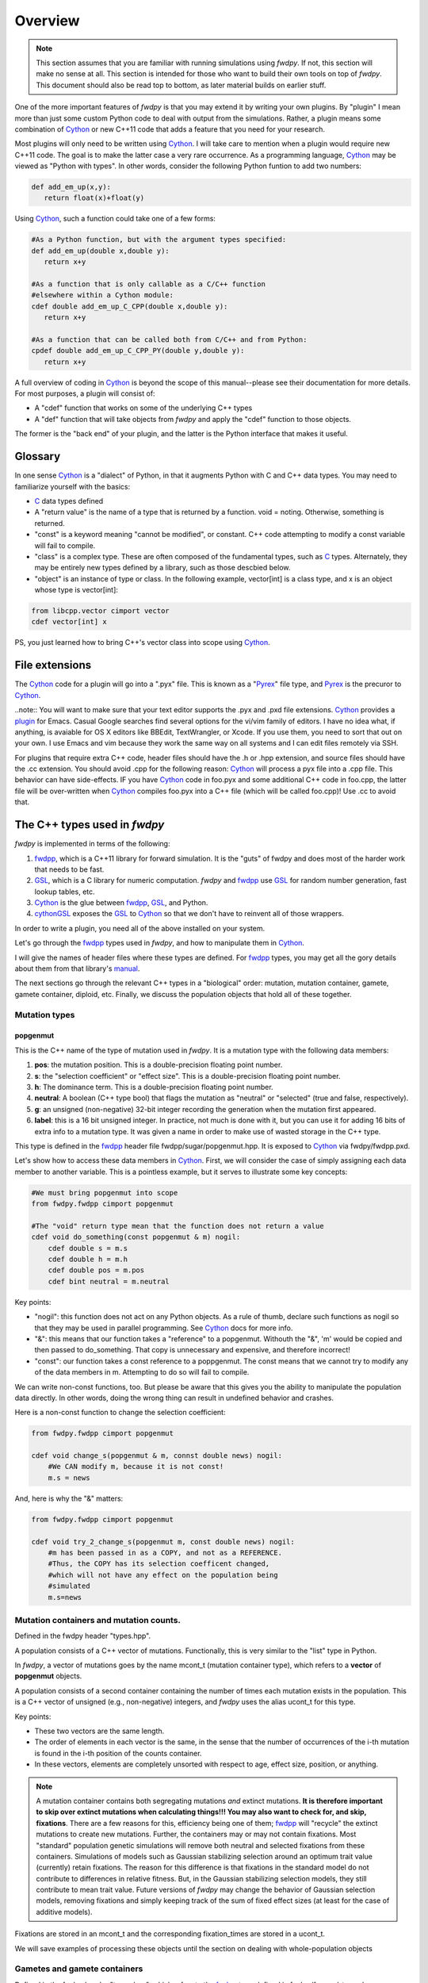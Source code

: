 Overview
---------------

.. note:: This section assumes that you are familiar with running simulations using *fwdpy*.  If not, this section will make no sense at all.  This section is intended for those who want to build their own tools on top of *fwdpy*.  This document should also be read top to bottom, as later material builds on earlier stuff.

One of the more important features of *fwdpy* is that you may extend it by writing your own plugins.  By "plugin" I mean more than just some custom Python code to deal with output from the simulations.  Rather, a plugin means some combination of Cython_ or new C++11 code that adds a feature that you need for your research.

Most plugins will only need to be written using Cython_.  I will take care to mention when a plugin would require new C++11 code.  The goal is to make the latter case a very rare occurrence.  As a programming language, Cython_ may be viewed as "Python with types".  In other words, consider the following Python funtion to add two numbers:

.. code-block:: python

   def add_em_up(x,y):
      return float(x)+float(y)

Using Cython_, such a function could take one of a few forms:

.. code-block:: cython

   #As a Python function, but with the argument types specified:
   def add_em_up(double x,double y):
      return x+y

   #As a function that is only callable as a C/C++ function
   #elsewhere within a Cython module:
   cdef double add_em_up_C_CPP(double x,double y):
      return x+y

   #As a function that can be called both from C/C++ and from Python:
   cpdef double add_em_up_C_CPP_PY(double y,double y):
      return x+y

A full overview of coding in Cython_ is beyond the scope of this manual--please see their documentation for more details.  For most purposes, a plugin will consist of:

* A "cdef" function that works on some of the underlying C++ types
* A "def" function that will take objects from *fwdpy* and apply the "cdef" function to those objects.

The former is the "back end" of your plugin, and the latter is the Python interface that makes it useful.

Glossary
;;;;;;;;;;;;;;;;;;;;;;;;;;;

In one sense Cython_ is a "dialect" of Python, in that it augments Python with C and C++ data types. You may need to familiarize yourself with the basics:

* C_ data types defined
* A "return value" is the name of a type that is returned by a function.  void = noting.  Otherwise, something is returned.
* "const" is a keyword meaning "cannot be modified", or constant. C++ code attempting to modify a const variable will fail to compile.
* "class" is a complex type.  These are often composed of the fundamental types, such as C_ types.  Alternately, they may be entirely new types defined by a library, such as those descbied below.
* "object" is an instance of type or class. In the following example, vector[int] is a class type, and x is an object whose type is vector[int]:

.. code-block:: cython

   from libcpp.vector cimport vector
   cdef vector[int] x

PS, you just learned how to bring C++'s vector class into scope using Cython_.

File extensions
;;;;;;;;;;;;;;;;;;;;;;;;;;;;;;;;;;;

The Cython_ code for a plugin will go into a ".pyx" file.  This is known as a "Pyrex_" file type, and Pyrex_ is the precuror to Cython_.

..note:: You will want to make sure that your text editor supports the .pyx and .pxd file extensions.  Cython_ provides a plugin_ for Emacs.  Casual Google searches find several options for the vi/vim family of editors.  I have no idea what, if anything, is avaiable for OS X editors like BBEdit, TextWrangler, or Xcode.  If you use them, you need to sort that out on your own.  I use Emacs and vim because they work the same way on all systems and I can edit files remotely via SSH.

For plugins that require extra C++ code, header files should have the .h or .hpp extension, and source files should have the .cc extension.  You should avoid .cpp for the following reason: Cython_ will process a pyx file into a .cpp file.  This behavior can have side-effects.  IF you have Cython_ code in foo.pyx and some additional C++ code in foo.cpp, the latter file will be over-written when Cython_ compiles foo.pyx into a C++ file (which will be called foo.cpp)!  Use .cc to avoid that.

The C++ types used in *fwdpy*
;;;;;;;;;;;;;;;;;;;;;;;;;;;;;;;;;;;

*fwdpy* is implemented in terms of the following:

1. fwdpp_, which is a C++11 library for forward simulation.  It is the "guts" of fwdpy and does most of the harder work that needs to be fast.
2. GSL_, which is a C library for numeric computation.  *fwdpy* and fwdpp_ use GSL_ for random number generation, fast lookup tables, etc.
3. Cython_ is the glue between fwdpp_, GSL_, and Python.
4. cythonGSL_ exposes the GSL_ to Cython_ so that we don't have to reinvent all of those wrappers.

In order to write a plugin, you need all of the above installed on your system.

Let's go through the fwdpp_ types used in *fwdpy*, and how to manipulate them in Cython_.

I will give the names of header files where these types are defined.  For fwdpp_ types, you may get all the gory details about them from that library's manual_.

The next sections go through the relevant C++ types in a "biological" order: mutation, mutation container, gamete, gamete container, diploid, etc.  Finally, we discuss the population objects that hold all of these together.

Mutation types
''''''''''''''''''''''''''''''

popgenmut
+++++++++++++++++++

This is the C++ name of the type of mutation used in *fwdpy*.  It is a mutation type with the following data members:

1. **pos**: the mutation position.  This is a double-precision floating point number.
2. **s**: the "selection coefficient" or "effect size". This is a double-precision floating point number.
3. **h**: The dominance term. This is a double-precision floating point number.
4. **neutral**: A boolean (C++ type bool) that flags the mutation as "neutral" or "selected" (true and false, respectively).
5. **g**: an unsigned (non-negative) 32-bit integer recording the generation when the mutation first appeared.
6. **label**: this is a 16 bit unsigned integer.  In practice, not much is done with it, but you can use it for adding 16 bits of extra info to a mutation type.  It was given a name in order to make use of wasted storage in the C++ type.

This type is defined in the fwdpp_ header file fwdpp/sugar/popgenmut.hpp.  It is exposed to Cython_ via fwdpy/fwdpp.pxd.

Let's show how to access these data members in Cython_.  First, we will consider the case of simply assigning each data member to another variable.  This is a pointless example, but it serves to illustrate some key concepts:

.. code-block:: cython

   #We must bring popgenmut into scope
   from fwdpy.fwdpp cimport popgenmut

   #The "void" return type mean that the function does not return a value
   cdef void do_something(const popgenmut & m) nogil:
       cdef double s = m.s
       cdef double h = m.h
       cdef double pos = m.pos
       cdef bint neutral = m.neutral

Key points:

* "nogil": this function does not act on any Python objects. As a rule of thumb, declare such functions as nogil so that they may be used in parallel programming. See Cython_ docs for more info.
* "&": this means that our function takes a "reference" to a popgenmut.  Withouth the "&", 'm' would be copied and then passed to do_something.  That copy is unnecessary and expensive, and therefore incorrect!
* "const": our function takes a const reference to a poppgenmut.  The const means that we cannot try to modify any of the data members in m.  Attempting to do so will fail to compile.

We can write non-const functions, too.  But please be aware that this gives you the ability to manipulate the population data directly.  In other words, doing the wrong thing can result in undefined behavior and crashes.

Here is a non-const function to change the selection coefficient:

.. code-block:: cython

   from fwdpy.fwdpp cimport popgenmut

   cdef void change_s(popgenmut & m, connst double news) nogil:
       #We CAN modify m, because it is not const!
       m.s = news
  
And, here is why the "&" matters:

.. code-block:: cython

   from fwdpy.fwdpp cimport popgenmut

   cdef void try_2_change_s(popgenmut m, const double news) nogil:
       #m has been passed in as a COPY, and not as a REFERENCE.
       #Thus, the COPY has its selection coefficent changed,
       #which will not have any effect on the population being
       #simulated
       m.s=news

Mutation containers and mutation counts.
''''''''''''''''''''''''''''''''''''''''''''''''''''''''''''''''''''''''''''''''''''''''''

Defined in the fwdpy header "types.hpp".

A population consists of a C++ vector of mutations.  Functionally, this is very similar to the "list" type in Python.

In *fwdpy*, a vector of mutations goes by the name mcont_t (mutation container type), which refers to a **vector** of **popgenmut** objects.

A population consists of a second container containing the number of times each mutation exists in the population.  This is a C++ vector of unsigned (e.g., non-negative) integers, and *fwdpy* uses the alias ucont_t for this type.

Key points:

* These two vectors are the same length.
* The order of elements in each vector is the same, in the sense that the number of occurrences of the i-th mutation is found in the i-th position of the counts container.
* In these vectors, elements are completely unsorted with respect to age, effect size, position, or anything.

.. note:: A mutation container contains both segregating mutations *and* extinct mutations.  **It is therefore important to skip over extinct mutations when calculating things!!!  You may also want to check for, and skip, fixations**. There are a few reasons for this, efficiency being one of them; fwdpp_ will "recycle" the extinct mutations to create new mutations.  Further, the containers may or may not contain fixations.  Most "standard" population genetic simulations will remove both neutral and selected fixations from these containers.  Simulations of models such as Gaussian stabilizing selection around an optimum trait value (currently) retain fixations.  The reason for this difference is that fixations in the standard model do not contribute to differences in relative fitness.  But, in the Gaussian stabilizing selection models, they still contribute to mean trait value.  Future versions of *fwdpy* may change the behavior of Gaussian selection models, removing fixations and simply keeping track of the sum of fixed effect sizes (at least for the case of additive models).

Fixations are stored in an mcont_t and the corresponding fixation_times are stored in a ucont_t.

We will save examples of processing these objects until the section on dealing with whole-population objects

Gametes and gamete containers
'''''''''''''''''''''''''''''

Defined in the fwdpy header "types.hpp", which refers to the fwdpp_ type defined in fwdpp/forward_types.hpp.

A gamete is a simple object.  It contains the following data members:

* **n** is an unsigned integer representing how many diploids are referring to this exact copy of this gamete.
* **mutations** is a C++ vector of unsigned 64-bit integers.  Each integer is an index referring to a location in the mutation container.  This container is for neutral mutations only.  In other words, the "neutral" value of each mutation must be "true".
* **smutations** is the analog of mutations, but for "selected" mutations (e.g., those affecting fitness/trait values).  The value of each mutation referred to has "neutral" set to "false".

In C/C++, the unsigned 64-bit integer type is size_t.

.. note:: **n** is *not* equivalent to how many times a gamete exists in the population.  fwdpp_ makes no attempt to represent each identical gamete once-and-only-once.

.. note:: The integers in **mutations** and **smutations** are *sorted with respect to mutation position, in ascending order*.  Behind the scenes, fwdpp_ makes sure that this sorting order is maintained.  It allows cool things like log-time lookup of mutations based on position, etc.

*fwdpy* exposes the name gamete_t to refer to this type:

.. code-block:: cython

   from fwdpy.fwdpy cimport gamete_t

Gametes are stored in a C++ vector.  The alias for this type is gcont_t:

.. code-block:: cython

   from fwdpy.fwdpy cimport gcont_t

Again, we will save examples of processing these objects until the section on dealing with whole-population objects.

Diploids
''''''''''''''''''''''''''''''

Defined in the *fdwpy* header "types.hpp".  In fwdpp_ lingo, this is a custom_ diploid.

A diploid is a very simple C++ type with the following data members:

* **first** is a size_t (unsigned 64-bit integer) with is the location in a gamete container of the first gamete
* **second** is a size_t (unsigned 64-bit integer) with is the location in a gamete container of the second gamete
* **g** is a double-precision floating point value representing a "genetic" value
* **e** is a double-precision floating point value representing a "non-genetic" value.  For example, random noise applied to a trait
* **w** is a double-precision floating point value representing fitness.

.. note:: **g**, **e**, and **w** are *not* currently set or used by the following functions: :func:`fwdpy.fwdpy.evolve_regions`, :func:`fwdpy.fwdpy.evolve_regions_more`, :func:`fwdpy.fwdpy.evolve_regions_sampler`, and :func:`fwdpy.fwdpy.evolve_regions_sampler_fitness`.  Currently, they are used by simulations of quantitative traits.  This behavior will change in future releases, as it'll obviously be handy to have this info!

We have the following types:

.. code-block:: cython

   #This is a diploid
   from fwdpy.fwdpy cimport diplod_t
   #This is a C++ vector of diploids
   from fwdpy.fwdpy cimport dipvector_t
	 
Population types
'''''''''''''''''''''''''''''''''''''''

This is where the action is.  A population is a C++ object containing the above data types.

singlepop_t
++++++++++++++++++++++

Defined in *fwdpy* header "types.hpp".  This class inherits from the fwdpp_ tempate type singlepop (fwdpp/sugar/singlepop.hpp).

This type is used to model the following situation:

* A single deme
* A contiguous genomic region. Mutation rates, recombination rates, etc., may vary along this region via the use of :class:`fwdpy.fwdpy.Region` objects.

.. code-block:: cython

   from fwdpy.fwdpy cimport singlepop_t

It has the following data members:

* **generation**, an unsigned 32-bit integer representing the current generation. 0 is the starting value.
* **N**, an unsigned 32-bit integer representing current population size
* **mutations**, an mcont_t containing the mutations
* **mcounts**, a ucont_t containg the number of occurrences of each mutation
* **fixations**, an mcont_t containing fixations
* **fixation_times**, a cont_t containing the fixation times.
* **gametes**, a gcont_t containing the gametes
* **diploids**, a dipvector_t containing the diploids.

singlepop_t and Python
>>>>>>>>>>>>>>>>>>>>>>>>>>>>>>

"Under the hood", a :class:`fwdpy.fwdpy.Spop` is a wrapper around a singlepop_t.  This type is a "Cython extension type", and is a fundamental type in *fwdpy*.  One uses containers of these types in the form of :class:`fwdpy.fwdpy.SpopVec`.

We have to get a gory detail out of the way.  A :class:`fwdpy.fwdpy.Spop` contains a C++11 "shared pointer" to a singlepop_t.  We'll see the implications of this in the recipes below.

Recipes
>>>>>>>>>>>>>>>>>>>>>>>>>>>>>>

..note:: These recipes will start simply and quickly get advanced.  They'll show you what stuff from fwdpp_ is exposed to Cython and you'll also see some that *fwdpy* defines that may be of use for your own plugins.

First things first: how to go from a :class:`fwdpy.fwdpy.Spop` to a singlepopt_t in a plugin:

.. code-block:: cython

   from fwdpy.fwdpy cimport singlepop_t

   #A very boring plugin indeed!
   cdef void my_plugin_function(const singlepop_t * pop) nogil:
       pass

   #This will be the function that your plugin exposes
   #to Python:
   def foo(Spop p):
      #p is your Spop, pop is the shared pointer,
      #and pop.get() returns the raw pointer
      #to the singlepop_t
      my_plugin_function(p.pop.get())

Count the number of segregating mutations in the entire population:

.. code-block:: cython

   cdef unsigned count_muts(const singlepop_t * pop) nogil:
       cdef size_t i=0
       cdef size_t n = pop.mcounts.size()
       cdef unsigned twoN = 2*pop.popsize() #This is a member function that returns pop.N
       cdef unsigned extant=0
       for i in range(n):
	   #Check that mutation is not extinct and not fixed	
           if pop.mcounts[i] > 0 and pop.mcounts[i] < twoN:
		extant+=1
       #return our count
       return extant

Count the number of segregating *neutral* mutations in the entire population:

.. code-block:: cython

   cdef unsigned count_neutral_muts(const singlepop_t * pop) nogil:
       cdef size_t i=0
       cdef size_t n = pop.mcounts.size()
       cdef unsigned twoN = 2*pop.popsize() #This is a member function that returns pop.N
       cdef unsigned extant=0
       for i in range(n):
	   #Check that mutation is not extinct and not fixed and is neutral	
           if pop.mcounts[i] > 0 and pop.mcounts[i] < twoN and pop.mutations[i].neutral is True:
		extant+=1
       #return our count
       return extant

.. note:: Counting the number of *selected* mutations would be the same, but checking for "neutral is False".

Count the number of neutral and selected mutations per gamete, return a list of tuples to Python with that info.

.. code-block:: cython
   
   from fwdpy.fdwpy cimport singlepop_t
   #The next 2 cimports are from Cython's wrappers for the C++ standard library.
   from libcpp.vector cimport vector
   from libccp.utility cimport pair

   #KEY: a C++ pair auto-converts to a Python tuple.  A C++ vector auto converts to a list.
   #So guess what a vector of pairs converts to?

   #(A list of tuples)

   #This is a helper function.  It will count the number of segregating mutations
   #in each gamete.
   cdef int count_mutations(const vector[size_t] & keys,const ucont_t & mcounts,const unsigned twoN) nogil:
       cdef size_t i=0
       cdef size_t n=keys.size()
       cdef int rv = 0
       for i in range(n):
           #Note this next line: the i-th element in keys is an index
	   #corresponding to a location in mcounts.
           if mcounts[keys[i]] < twoN:
               rv+=1
       return rv
		
   cdef vector[pair[int,int]] mutations_per_gamete(const singlepop_t * pop) nogil:
       cdef vector[pair[int,int]] rv
       cdef size_t i = 0
       cdef size_t n = pop.gametes.size()
       cdef unsigned twoN = 2*pop.popsize()
       cdef int neutral,selected
       #Now, we go through every gamete and:
       #1. Check that it is not extinct
       #2. Go over every mutation in each gamete and make sure that it is not fixed.
       #   We do not need to check that each mutation in each gamete has a nonzero count.
       #   fwdpp ensures that an extant gamete contains extant mutations.
       for i in range(n):
           if pop.gametes[i].n > 0: #gamete is not extinct
	       #"mutations" = container of indexes to neutral mutations
               neutral = count_mutations(pop.gametes[i].mutations,pop.mcounts,twoN)
	       #"smutations" = container of indexes to selected mutations
               selected = count_mutations(pop.gametes[i].smutations,pop.mcounts,twoN)
               rv.push_back(pair[int,int](neutral,selected))
       return rv

Count the number of neutral and deleterious mutations per diploid, and return a list of tuples:

.. code-block:: cython

   cdef pair[int,int] count_mutations_diploid(const diploid_t & dip, const gcont_t & gametes, const ucont_t & mcounts, const unsigned twoN) nogil:
       #Neat: we can re-use the function defined above:
       cdef int neutral = count_mutations(gametes[dip.first].mutations,mcounts,twoN)
       cdef int selected = count_mutations(gametes[dip.first].smutations,mcounts,twoN)
       return pair[int,int](neutral,selected)

   cdef vector[pair[int,int]] mutations_per_diploid(const singlepop_t * pop) nogil:
       cdef vector[pair[int,int]] rv
       cdef size_t i=0
       cdef size_t n=pop.diploids.size()
       cdef unsigned twoN = 2*n
       cdef pair[int,int] temp
       #Now, go through every diploid:
       for i in range(n):
           temp = count_mutations_diploid(pop.diploids[i],pop.gametes,pop.mcounts,twoN)
           rv.push_back(temp)
       return rv

Time to up the complexity level with the next examples.

Population mean fitness under a multiplicative model.  We will calculate the mean fitness of the population by *explicitly calculating the fitness of each diploid*.  We will make this calculation under a multiplicative model, :math:`w = \prod_i(1+I(i))`, where :math:`I(i)` is :math:`sh` or :math:`scaling*s` for hetero- and homo- zygous mutation positions, respectively.

Some comments:

1. We will use fwdpp's multiplicative_diploid class to do this calculation.
2. We will use a numpy_ array to store the fitness of every diploid and retuirn the mean of the array as the calculation of mean fitness.

Thus, this example shows us how to:

1. Use more fwdpp
2. Integrate numpy_ with Cython_ code via "typed array views"

.. code-block:: cython

   import numpy as np;
   from cython.view cimport array as cvarray
   from fwdpy.fwdpp cimport multiplicative_diploid

   cdef void wbar_multiplicative_details(const singlepop_t * pop, double[:] w, const double scaling) nogil:
       cdef multiplicative_diploid wfxn
       cdef size_t i=0, n=pop.diploids.size()
       for i in range(n):
           #Here is the trick.  wfxn is a C++ class, but it is also a function!
           #Further, it is a template function.  Cython is not willing to just let
           #the C++ compiler figure out the types here, so we have to explicitly use typecasts,
           #which is what the <foo>bar is: type cast a bar to a foo.  This has NO RUNTIME PENALTY!!!
           #Yes, we also have to cast the scaling parameter, even though it is not a template parameter.
           w[i] = wfxn(<diploid_t>pop.diploids[i],<gcont_t>pop.gametes,<mcont_t>pop.mutations,<double>scaling)

   def wbar_mutiplicative(Spop p, const double scaling):
       """
       This is our Python function.
       """
       #Create the numpy array
       w=np.array(p.popsize(),dtype=np.float64)
       #Call our Cython function:
       wbar_multiplicative_details(p.pop.get(),w[:],scaling)
       #return mean fitness:
       return w.mean()

.. note:: The above function is only useful if you run it on a population using the same "scaling" that you used to simulate!!!

       
.. _Cython: http://www.cython.org
.. _fwdpp: http://molpopgen.github.io/fwdpp
.. _GSL:  http://gnu.org/software/gsl
.. _cythonGSL: https://pypi.python.org/pypi/CythonGSL
.. _manual: http://molpopgen.github.io/fwdpp/doc/html/index.html
.. _custom: http://molpopgen.github.io/fwdpp/doc/html/d2/dcd/md_md_customdip.html
.. _C: https://en.wikipedia.org/wiki/C_data_types
.. _numpy: http://www.numpy.org
.. _Pyrex: https://www.cosc.canterbury.ac.nz/greg.ewing/python/Pyrex/
.. _plugin: https://github.com/cython/cython/blob/master/Tools/cython-mode.el
